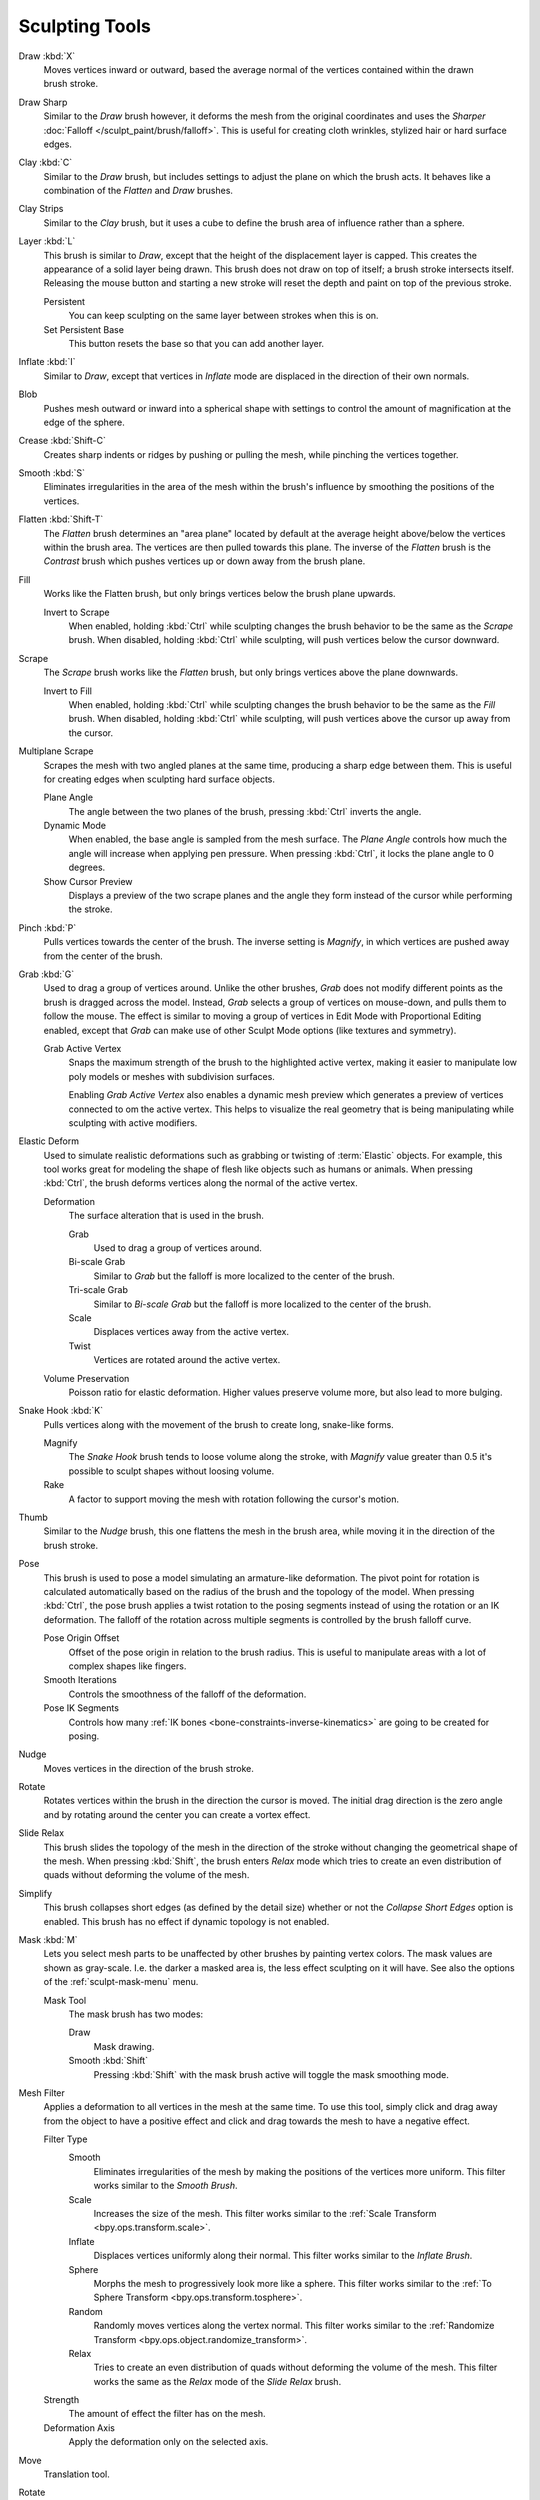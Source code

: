 
***************
Sculpting Tools
***************

.. figure:: /images/sculpt-paint_sculpting_tools_brushes.png
   :align: right

Draw :kbd:`X`
   Moves vertices inward or outward,
   based the average normal of the vertices contained within the drawn brush stroke.

Draw Sharp
   Similar to the *Draw* brush however, it deforms the mesh from the original coordinates
   and uses the *Sharper* :doc:`Falloff </sculpt_paint/brush/falloff>`.
   This is useful for creating cloth wrinkles, stylized hair or hard surface edges.

Clay :kbd:`C`
   Similar to the *Draw* brush, but includes settings to adjust the plane on which the brush acts.
   It behaves like a combination of the *Flatten* and *Draw* brushes.

Clay Strips
   Similar to the *Clay* brush, but it uses a cube to define the brush area of influence rather than a sphere.

Layer :kbd:`L`
   This brush is similar to *Draw*, except that the height of the displacement layer is capped.
   This creates the appearance of a solid layer being drawn.
   This brush does not draw on top of itself; a brush stroke intersects itself.
   Releasing the mouse button and starting a new stroke
   will reset the depth and paint on top of the previous stroke.

   Persistent
      You can keep sculpting on the same layer between strokes when this is on.
   Set Persistent Base
      This button resets the base so that you can add another layer.

Inflate :kbd:`I`
   Similar to *Draw*,
   except that vertices in *Inflate* mode are displaced in the direction of their own normals.

Blob
   Pushes mesh outward or inward into a spherical shape with settings to
   control the amount of magnification at the edge of the sphere.

Crease :kbd:`Shift-C`
   Creates sharp indents or ridges by pushing or pulling the mesh, while pinching the vertices together.

Smooth :kbd:`S`
   Eliminates irregularities in the area of the mesh within the brush's
   influence by smoothing the positions of the vertices.

Flatten :kbd:`Shift-T`
   The *Flatten* brush determines an "area plane"
   located by default at the average height above/below the vertices within the brush area.
   The vertices are then pulled towards this plane.
   The inverse of the *Flatten* brush is the *Contrast* brush
   which pushes vertices up or down away from the brush plane.

Fill
   Works like the Flatten brush, but only brings vertices below the brush plane upwards.

   Invert to Scrape
      When enabled, holding :kbd:`Ctrl` while sculpting
      changes the brush behavior to be the same as the *Scrape* brush.
      When disabled, holding :kbd:`Ctrl` while sculpting,
      will push vertices below the cursor downward.

Scrape
   The *Scrape* brush works like the *Flatten* brush, but only brings vertices above the plane downwards.

   Invert to Fill
      When enabled, holding :kbd:`Ctrl` while sculpting
      changes the brush behavior to be the same as the *Fill* brush.
      When disabled, holding :kbd:`Ctrl` while sculpting,
      will push vertices above the cursor up away from the cursor.

Multiplane Scrape
   Scrapes the mesh with two angled planes at the same time, producing a sharp edge between them.
   This is useful for creating edges when sculpting hard surface objects.

   Plane Angle
      The angle between the two planes of the brush, pressing :kbd:`Ctrl` inverts the angle.

   Dynamic Mode
      When enabled, the base angle is sampled from the mesh surface.
      The *Plane Angle* controls how much the angle will increase when applying pen pressure.
      When pressing :kbd:`Ctrl`, it locks the plane angle to 0 degrees.

   Show Cursor Preview
      Displays a preview of the two scrape planes
      and the angle they form instead of the cursor while performing the stroke.

Pinch :kbd:`P`
   Pulls vertices towards the center of the brush.
   The inverse setting is *Magnify*, in which vertices are pushed away from the center of the brush.

Grab :kbd:`G`
   Used to drag a group of vertices around. Unlike the other brushes,
   *Grab* does not modify different points as the brush is dragged across the model.
   Instead, *Grab* selects a group of vertices on mouse-down, and pulls them to follow the mouse.
   The effect is similar to moving a group of vertices in Edit Mode with Proportional Editing enabled,
   except that *Grab* can make use of other Sculpt Mode options (like textures and symmetry).

   Grab Active Vertex
      Snaps the maximum strength of the brush to the highlighted active vertex,
      making it easier to manipulate low poly models or meshes with subdivision surfaces.

      Enabling *Grab Active Vertex* also enables a dynamic mesh preview which
      generates a preview of vertices connected to om the active vertex.
      This helps to visualize the real geometry that is being manipulating while sculpting with active modifiers.

Elastic Deform
   Used to simulate realistic deformations such as grabbing or twisting of :term:`Elastic` objects.
   For example, this tool works great for modeling the shape of flesh like objects such as humans or animals.
   When pressing :kbd:`Ctrl`, the brush deforms vertices along the normal of the active vertex.

   Deformation
      The surface alteration that is used in the brush.

      Grab
         Used to drag a group of vertices around.
      Bi-scale Grab
         Similar to *Grab* but the falloff is more localized to the center of the brush.
      Tri-scale Grab
         Similar to *Bi-scale Grab* but the falloff is more localized to the center of the brush.
      Scale
         Displaces vertices away from the active vertex.
      Twist
         Vertices are rotated around the active vertex.

   Volume Preservation
      Poisson ratio for elastic deformation.
      Higher values preserve volume more, but also lead to more bulging.

Snake Hook :kbd:`K`
   Pulls vertices along with the movement of the brush to create long, snake-like forms.

   Magnify
      The *Snake Hook* brush tends to loose volume along the stroke,
      with *Magnify* value greater than 0.5 it's possible to sculpt shapes without loosing volume.
   Rake
      A factor to support moving the mesh with rotation following the cursor's motion.

Thumb
   Similar to the *Nudge* brush, this one flattens the mesh in the brush area,
   while moving it in the direction of the brush stroke.

Pose
   This brush is used to pose a model simulating an armature-like deformation.
   The pivot point for rotation is calculated automatically based
   on the radius of the brush and the topology of the model.
   When pressing :kbd:`Ctrl`, the pose brush applies a twist rotation
   to the posing segments instead of using the rotation or an IK deformation.
   The falloff of the rotation across multiple segments is controlled by the brush falloff curve.

   Pose Origin Offset
      Offset of the pose origin in relation to the brush radius.
      This is useful to manipulate areas with a lot of complex shapes like fingers.
   Smooth Iterations
      Controls the smoothness of the falloff of the deformation.
   Pose IK Segments
      Controls how many :ref:`IK bones <bone-constraints-inverse-kinematics>`
      are going to be created for posing.

Nudge
   Moves vertices in the direction of the brush stroke.

Rotate
   Rotates vertices within the brush in the direction the cursor is moved. The initial drag direction
   is the zero angle and by rotating around the center you can create a vortex effect.

Slide Relax
   This brush slides the topology of the mesh in the direction of the stroke
   without changing the geometrical shape of the mesh.
   When pressing :kbd:`Shift`, the brush enters *Relax* mode
   which tries to create an even distribution of quads without deforming the volume of the mesh.

Simplify
   This brush collapses short edges (as defined by the detail size) whether or
   not the *Collapse Short Edges* option is enabled.
   This brush has no effect if dynamic topology is not enabled.

Mask :kbd:`M`
   Lets you select mesh parts to be unaffected by other brushes by painting vertex colors.
   The mask values are shown as gray-scale.
   I.e. the darker a masked area is, the less effect sculpting on it will have.
   See also the options of the :ref:`sculpt-mask-menu` menu.

   Mask Tool
      The mask brush has two modes:

      Draw
         Mask drawing.
      Smooth :kbd:`Shift`
         Pressing :kbd:`Shift` with the mask brush active will toggle the mask smoothing mode.

Mesh Filter
   Applies a deformation to all vertices in the mesh at the same time.
   To use this tool, simply click and drag away from the object to have a positive effect
   and click and drag towards the mesh to have a negative effect.

   Filter Type
      Smooth
         Eliminates irregularities of the mesh by making the positions of the vertices more uniform.
         This filter works similar to the *Smooth Brush*.
      Scale
         Increases the size of the mesh.
         This filter works similar to the :ref:`Scale Transform <bpy.ops.transform.scale>`.
      Inflate
         Displaces vertices uniformly along their normal.
         This filter works similar to the *Inflate Brush*.
      Sphere
         Morphs the mesh to progressively look more like a sphere.
         This filter works similar to the :ref:`To Sphere Transform <bpy.ops.transform.tosphere>`.
      Random
         Randomly moves vertices along the vertex normal.
         This filter works similar to the :ref:`Randomize Transform <bpy.ops.object.randomize_transform>`.
      Relax
         Tries to create an even distribution of quads without deforming the volume of the mesh.
         This filter works the same as the *Relax* mode of the *Slide Relax* brush.
   Strength
      The amount of effect the filter has on the mesh.
   Deformation Axis
      Apply the deformation only on the selected axis.

Move
   Translation tool.

Rotate
   Rotation tool.

Scale
   Scale tool.

Transform
   Tool to adjust the objects translation, rotations and scale.

:ref:`Annotate <tool-annotate>`
   Draw free-hand annotation.

   Annotate Line
      Draw straight line annotation.
   Annotate Polygon
      Draw a polygon annotation.
   Annotate Eraser
      Erase previous drawn annotations.
